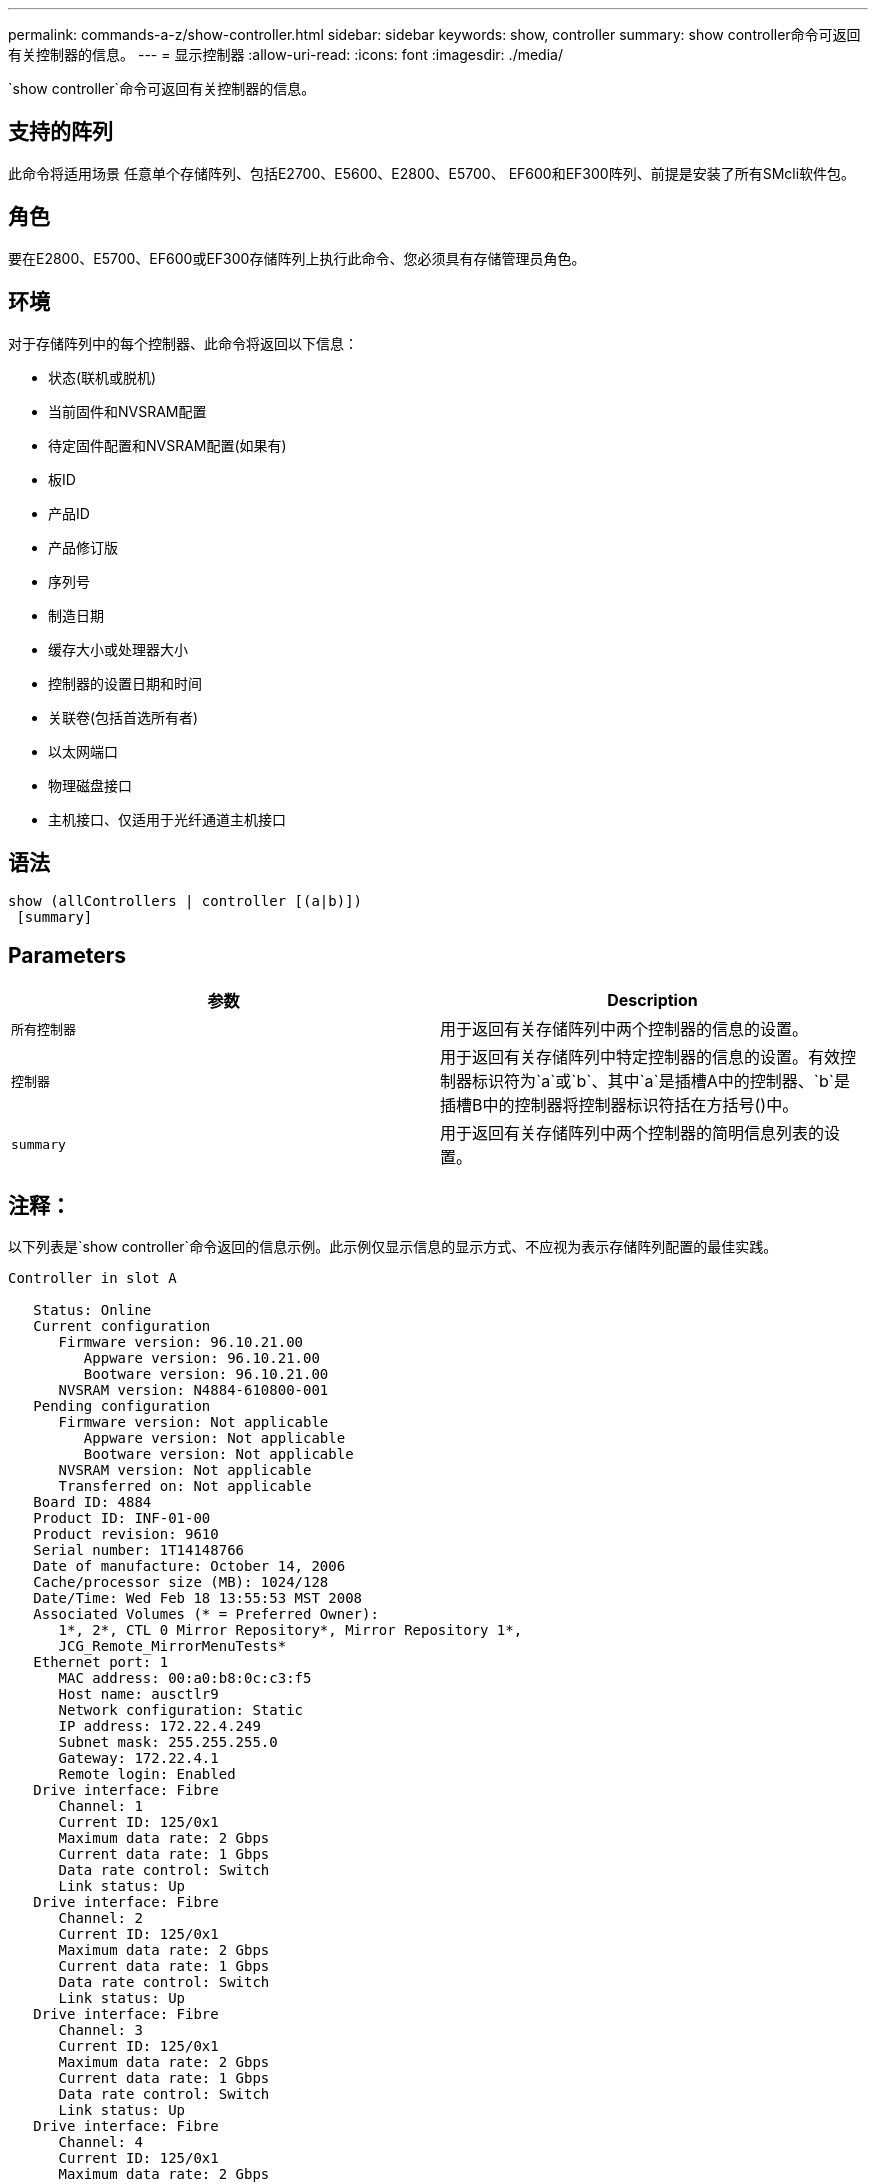 ---
permalink: commands-a-z/show-controller.html 
sidebar: sidebar 
keywords: show, controller 
summary: show controller命令可返回有关控制器的信息。 
---
= 显示控制器
:allow-uri-read: 
:icons: font
:imagesdir: ./media/


[role="lead"]
`show controller`命令可返回有关控制器的信息。



== 支持的阵列

此命令将适用场景 任意单个存储阵列、包括E2700、E5600、E2800、E5700、 EF600和EF300阵列、前提是安装了所有SMcli软件包。



== 角色

要在E2800、E5700、EF600或EF300存储阵列上执行此命令、您必须具有存储管理员角色。



== 环境

对于存储阵列中的每个控制器、此命令将返回以下信息：

* 状态(联机或脱机)
* 当前固件和NVSRAM配置
* 待定固件配置和NVSRAM配置(如果有)
* 板ID
* 产品ID
* 产品修订版
* 序列号
* 制造日期
* 缓存大小或处理器大小
* 控制器的设置日期和时间
* 关联卷(包括首选所有者)
* 以太网端口
* 物理磁盘接口
* 主机接口、仅适用于光纤通道主机接口




== 语法

[listing]
----
show (allControllers | controller [(a|b)])
 [summary]
----


== Parameters

[cols="2*"]
|===
| 参数 | Description 


 a| 
`所有控制器`
 a| 
用于返回有关存储阵列中两个控制器的信息的设置。



 a| 
`控制器`
 a| 
用于返回有关存储阵列中特定控制器的信息的设置。有效控制器标识符为`a`或`b`、其中`a`是插槽A中的控制器、`b`是插槽B中的控制器将控制器标识符括在方括号()中。



 a| 
`summary`
 a| 
用于返回有关存储阵列中两个控制器的简明信息列表的设置。

|===


== 注释：

以下列表是`show controller`命令返回的信息示例。此示例仅显示信息的显示方式、不应视为表示存储阵列配置的最佳实践。

[listing]
----
Controller in slot A

   Status: Online
   Current configuration
      Firmware version: 96.10.21.00
         Appware version: 96.10.21.00
         Bootware version: 96.10.21.00
      NVSRAM version: N4884-610800-001
   Pending configuration
      Firmware version: Not applicable
         Appware version: Not applicable
         Bootware version: Not applicable
      NVSRAM version: Not applicable
      Transferred on: Not applicable
   Board ID: 4884
   Product ID: INF-01-00
   Product revision: 9610
   Serial number: 1T14148766
   Date of manufacture: October 14, 2006
   Cache/processor size (MB): 1024/128
   Date/Time: Wed Feb 18 13:55:53 MST 2008
   Associated Volumes (* = Preferred Owner):
      1*, 2*, CTL 0 Mirror Repository*, Mirror Repository 1*,
      JCG_Remote_MirrorMenuTests*
   Ethernet port: 1
      MAC address: 00:a0:b8:0c:c3:f5
      Host name: ausctlr9
      Network configuration: Static
      IP address: 172.22.4.249
      Subnet mask: 255.255.255.0
      Gateway: 172.22.4.1
      Remote login: Enabled
   Drive interface: Fibre
      Channel: 1
      Current ID: 125/0x1
      Maximum data rate: 2 Gbps
      Current data rate: 1 Gbps
      Data rate control: Switch
      Link status: Up
   Drive interface: Fibre
      Channel: 2
      Current ID: 125/0x1
      Maximum data rate: 2 Gbps
      Current data rate: 1 Gbps
      Data rate control: Switch
      Link status: Up
   Drive interface: Fibre
      Channel: 3
      Current ID: 125/0x1
      Maximum data rate: 2 Gbps
      Current data rate: 1 Gbps
      Data rate control: Switch
      Link status: Up
   Drive interface: Fibre
      Channel: 4
      Current ID: 125/0x1
      Maximum data rate: 2 Gbps
      Current data rate: 1 Gbps
      Data rate control: Switch
      Link status: Up
   Host interface: Fibre
      Port: 1
      Current ID: Not applicable/0xFFFFFFFF
      Preferred ID: 126/0x0
      NL-Port ID: 0x011100
      Maximum data rate: 2 Gbps
      Current data rate: 1 Gbps
      Data rate control: Switch
      Link status: Up
      Topology: Fabric Attach
      World-wide port name: 20:2c:00:a0:b8:0c:c3:f6
      World-wide node name: 20:2c:00:a0:b8:0c:c3:f5
      Part type: HPFC-5200    revision 10
   Host interface: Fibre
      Port: 2
      Current ID: Not applicable/0xFFFFFFFF
      Preferred ID: 126/0x0
      NL-Port ID: 0x011100
      Maximum data rate: 2 Gbps
      Current data rate: 1 Gbps
      Data rate control: Switch
      Link status: Up
      Topology: Fabric Attach
      World-wide port name: 20:2c:00:a0:b8:0c:c3:f7
      World-wide node name: 20:2c:00:a0:b8:0c:c3:f5
      Part type: HPFC-5200    revision 10
----
使用`summary`参数时、该命令将返回信息列表、而不包含驱动器通道信息和主机通道信息。

`show storageArray`命令还会返回有关控制器的详细信息。



== 最低固件级别

5.43添加`summary`参数。
